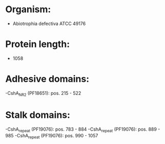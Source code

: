 * Organism:
- Abiotrophia defectiva ATCC 49176
* Protein length:
- 1058
* Adhesive domains:
-CshA_NR2 (PF18651): pos. 215 - 522
* Stalk domains:
-CshA_repeat (PF19076): pos. 783 - 884
-CshA_repeat (PF19076): pos. 889 - 985
-CshA_repeat (PF19076): pos. 990 - 1057

